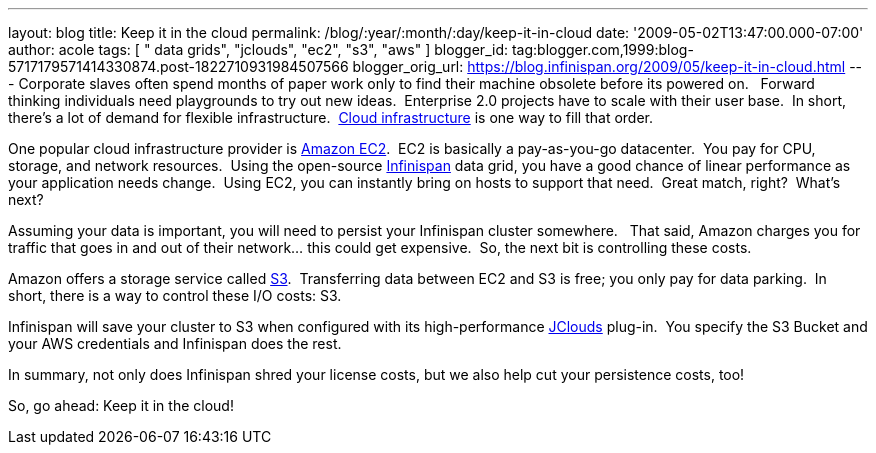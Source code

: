 ---
layout: blog
title: Keep it in the cloud
permalink: /blog/:year/:month/:day/keep-it-in-cloud
date: '2009-05-02T13:47:00.000-07:00'
author: acole
tags: [ " data grids", "jclouds", "ec2", "s3", "aws" ]
blogger_id: tag:blogger.com,1999:blog-5717179571414330874.post-1822710931984507566
blogger_orig_url: https://blog.infinispan.org/2009/05/keep-it-in-cloud.html
---
Corporate slaves often spend months of paper work only to find their
machine obsolete before its powered on.   Forward thinking individuals
need playgrounds to try out new ideas.  Enterprise 2.0 projects have to
scale with their user base.  In short, there's a lot of demand for
flexible infrastructure.
 http://en.wikipedia.org/wiki/Cloud_infrastructure#Infrastructure[Cloud
infrastructure] is one way to fill that order.



One popular cloud infrastructure provider is
http://aws.amazon.com/ec2/[Amazon EC2].  EC2 is basically a
pay-as-you-go datacenter.  You pay for CPU, storage, and network
resources.  Using the open-source
http://www.jboss.org/infinispan[Infinispan] data grid, you have a good
chance of linear performance as your application needs change.  Using
EC2, you can instantly bring on hosts to support that need.  Great
match, right?  What's next?



Assuming your data is important, you will need to persist your
Infinispan cluster somewhere.   That said, Amazon charges you for
traffic that goes in and out of their network... this could get
expensive.  So, the next bit is controlling these costs. 



Amazon offers a storage service called http://aws.amazon.com/s3/[S3].
 Transferring data between EC2 and S3 is free; you only pay for data
parking.  In short, there is a way to control these I/O costs: S3. 



Infinispan will save your cluster to S3 when configured with its
high-performance http://code.google.com/p/jclouds/[JClouds] plug-in.
 You specify the S3 Bucket and your AWS credentials and Infinispan does
the rest.



In summary, not only does Infinispan shred your license costs, but we
also help cut your persistence costs, too!



So, go ahead: Keep it in the cloud!




